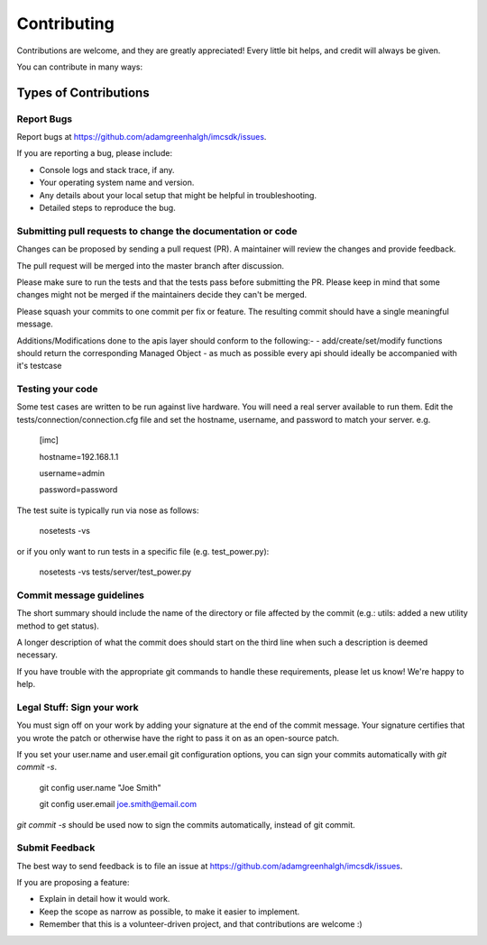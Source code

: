 ============
Contributing
============

Contributions are welcome, and they are greatly appreciated! Every
little bit helps, and credit will always be given.

You can contribute in many ways:

Types of Contributions
----------------------

Report Bugs
~~~~~~~~~~~

Report bugs at https://github.com/adamgreenhalgh/imcsdk/issues.

If you are reporting a bug, please include:

* Console logs and stack trace, if any.
* Your operating system name and version.
* Any details about your local setup that might be helpful in troubleshooting.
* Detailed steps to reproduce the bug.

Submitting pull requests to change the documentation or code
~~~~~~~~~~~~~~~~~~~~~~~~~~~~~~~~~~~~~~~~~~~~~~~~~~~~~~~~~~~~

Changes can be proposed by sending a pull request (PR). A maintainer will
review the changes and provide feedback.

The pull request will be merged into the master branch after discussion.

Please make sure to run the tests and that the tests pass before submitting the
PR. Please keep in mind that some changes might not be merged if the
maintainers decide they can't be merged.

Please squash your commits to one commit per fix or feature. The resulting
commit should have a single meaningful message.

Additions/Modifications done to the apis layer should conform to the following:-
- add/create/set/modify functions should return the corresponding Managed Object
- as much as possible every api should ideally be accompanied with it's testcase
 
Testing your code
~~~~~~~~~~~~~~~~~
Some test cases are written to be run against live hardware.  You will need a
real server available to run them.  Edit the tests/connection/connection.cfg
file and set the hostname, username, and password to match your server.  e.g.

    [imc]
    
    hostname=192.168.1.1
    
    username=admin
    
    password=password

The test suite is typically run via nose as follows:

    nosetests -vs

or if you only want to run tests in a specific file (e.g. test_power.py):

    nosetests -vs tests/server/test_power.py

Commit message guidelines
~~~~~~~~~~~~~~~~~~~~~~~~~

The short summary should include the name of the directory or file affected by
the commit (e.g.: utils: added a new utility method to get status).

A longer description of what the commit does should start on the third line
when such a description is deemed necessary.

If you have trouble with the appropriate git commands to handle these
requirements, please let us know! We're happy to help.

Legal Stuff: Sign your work
~~~~~~~~~~~~~~~~~~~~~~~~~~~

You must sign off on your work by adding your signature at the end of the
commit message. Your signature certifies that you wrote the patch or otherwise
have the right to pass it on as an open-source patch.

If you set your user.name and user.email git configuration options, you can
sign your commits automatically with `git commit -s`.

    git config user.name "Joe Smith"

    git config user.email joe.smith@email.com

`git commit -s` should be used now to sign the commits automatically, instead of
git commit.

Submit Feedback
~~~~~~~~~~~~~~~

The best way to send feedback is to file an issue at https://github.com/adamgreenhalgh/imcsdk/issues.

If you are proposing a feature:

* Explain in detail how it would work.
* Keep the scope as narrow as possible, to make it easier to implement.
* Remember that this is a volunteer-driven project, and that contributions
  are welcome :)
